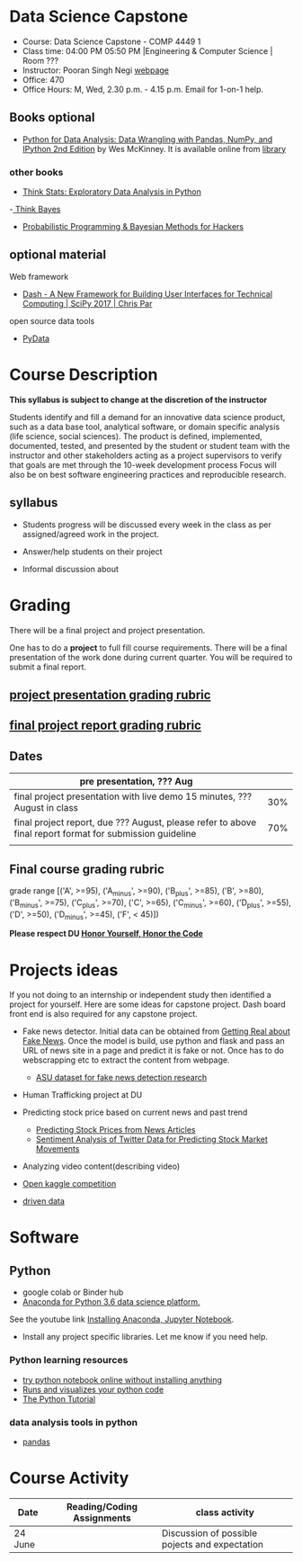* Data Science Capstone
  - Course: Data Science Capstone - COMP 4449 1
  - Class time: 04:00 PM  05:50 PM  |Engineering & Computer Science | Room ???
  - Instructor: Pooran Singh Negi [[https://sites.google.com/site/poorannegi/][webpage]]
  - Office: 470
  - Office Hours: M, Wed,  2.30 p.m. - 4.15 p.m. Email for 1-on-1 help.
   
** Books optional
   - [[https://www.amazon.com/Python-Data-Analysis-Wrangling-IPython/dp/1491957662/ref=sr_1_2?s=books&ie=UTF8&qid=1522206082&sr=1-2&keywords=pandas][Python for Data Analysis: Data Wrangling with Pandas, NumPy, and IPython 2nd Edition]]  by Wes McKinney. It is available online from [[https://library.du.edu/][library]]
*** other books     
   - [[http://greenteapress.com/thinkstats2/html/index.html][Think Stats: Exploratory Data Analysis in Python]]
   -[[http://greenteapress.com/wp/think-bayes/][ Think Bayes]]  
   - [[http://camdavidsonpilon.github.io/Probabilistic-Programming-and-Bayesian-Methods-for-Hackers/][Probabilistic Programming & Bayesian Methods for Hackers]]
** optional material

**** Web framework
- [[https://www.youtube.com/watch?v=sea2K4AuPOk][Dash - A New Framework for Building User Interfaces for Technical Computing | SciPy 2017 | Chris Par]]

   
**** open source data tools  
 - [[https://pydata.org/][PyData]]    


* Course Description
  
*This syllabus is subject to change at the discretion of the instructor*

Students identify and fill a demand for an innovative data science product, such as a data base tool, analytical software, or domain specific analysis (life science, social sciences).
The product is defined, implemented, documented, tested, and presented by the student or student team with the instructor and other stakeholders acting
as a project supervisors to verify that goals are met through the 10-week development process
Focus will also be on best software engineering practices and reproducible research.

** syllabus
- Students progress will be discussed every week  in the  class as per assigned/agreed work in the project.

- Answer/help students on their project

- Informal discussion about



* Grading
  There will be a final project and project presentation.

One has to do  a *project*  to full fill course requirements.
There will be a final presentation of the work done during current quarter.
You will be required to  submit a final report.

** [[./project_presentation.org][project presentation grading  rubric]]
** [[./project_rubric.org][final project report grading rubric]]

** Dates

|---------------------------------------------------------------------------------------------------------+-----|
| pre presentation, ??? Aug                                                                                |     |
|---------------------------------------------------------------------------------------------------------+-----|
| final project presentation with live demo 15 minutes, ??? August in class                                | 30% |
|---------------------------------------------------------------------------------------------------------+-----|
| final project report, due ??? August, please refer to above final report format for submission guideline | 70% |
|---------------------------------------------------------------------------------------------------------+-----|
|                                                                                                         |     |

** Final course grading rubric

grade range [('A', >=95), ('A_minus', >=90), ('B_plus', >=85), ('B', >=80), ('B_minus', >=75), ('C_plus', >=70), ('C', >=65), ('C_minus', >=60),
 ('D_plus', >=55), ('D', >=50), ('D_minus', >=45),  ('F', < 45)])


*Please respect DU [[https://www.du.edu/studentlife/studentconduct/honorcode.html][Honor Yourself, Honor the Code]]*


* Projects ideas
  If you not doing to an internship or independent study then identified a project for yourself.
  Here are some ideas for capstone project. Dash board front end is also required for any capstone project.

 - Fake news detector. Initial data can be obtained from  [[https://www.kaggle.com/mrisdal/fake-news][Getting Real about Fake News]].
   Once the model is build, use python and flask and pass an URL of news site in a page and predict it is fake or not. Once has to do webscrapping etc to extract the content from webpage.
   + [[https://github.com/KaiDMML/FakeNewsNet][ASU dataset for fake news detection research]]

 - Human Trafficking project at DU

 - Predicting stock price based on current news and past trend
   + [[https://www.stat.berkeley.edu/~aldous/Research/Ugrad/chen_USA.pdf][Predicting Stock Prices from News Articles]]
   + [[https://arxiv.org/pdf/1610.09225.pdf][Sentiment Analysis of Twitter Data for Predicting Stock Market Movements]]

 - Analyzing video content(describing video)

 - [[https://www.kaggle.com/competitions][Open kaggle competition]]

 - [[https://www.drivendata.org/competitions/][driven data]]  

* Software
** Python
- google colab or Binder hub 
- [[https://www.anaconda.com/download/][Anaconda for Python 3.6 data science platform. ]]
See the youtube link [[https://www.youtube.com/watch?v=OOFONKvaz0A][Installing Anaconda, Jupyter Notebook]]. 
- Install any project specific libraries. Let me know if you need help.
*** Python learning resources
   - [[https://try.jupyter.org/][try python notebook online without installing anything]]
   - [[http://pythontutor.com/live.html#mode%3Dedit][Runs and visualizes your python code]]
   - [[https://docs.python.org/3/tutorial/index.html][The Python Tutorial]]  
*** data analysis tools in python
    - [[https://pandas.pydata.org/][pandas]]


* Course Activity
| Date              | Reading/Coding Assignments | class activity                                 |
|-------------------+----------------------------+------------------------------------------------|
|-------------------+----------------------------+------------------------------------------------|
| 24  June          |                            | Discussion of possible pojects and expectation |
|-------------------+----------------------------+------------------------------------------------|

